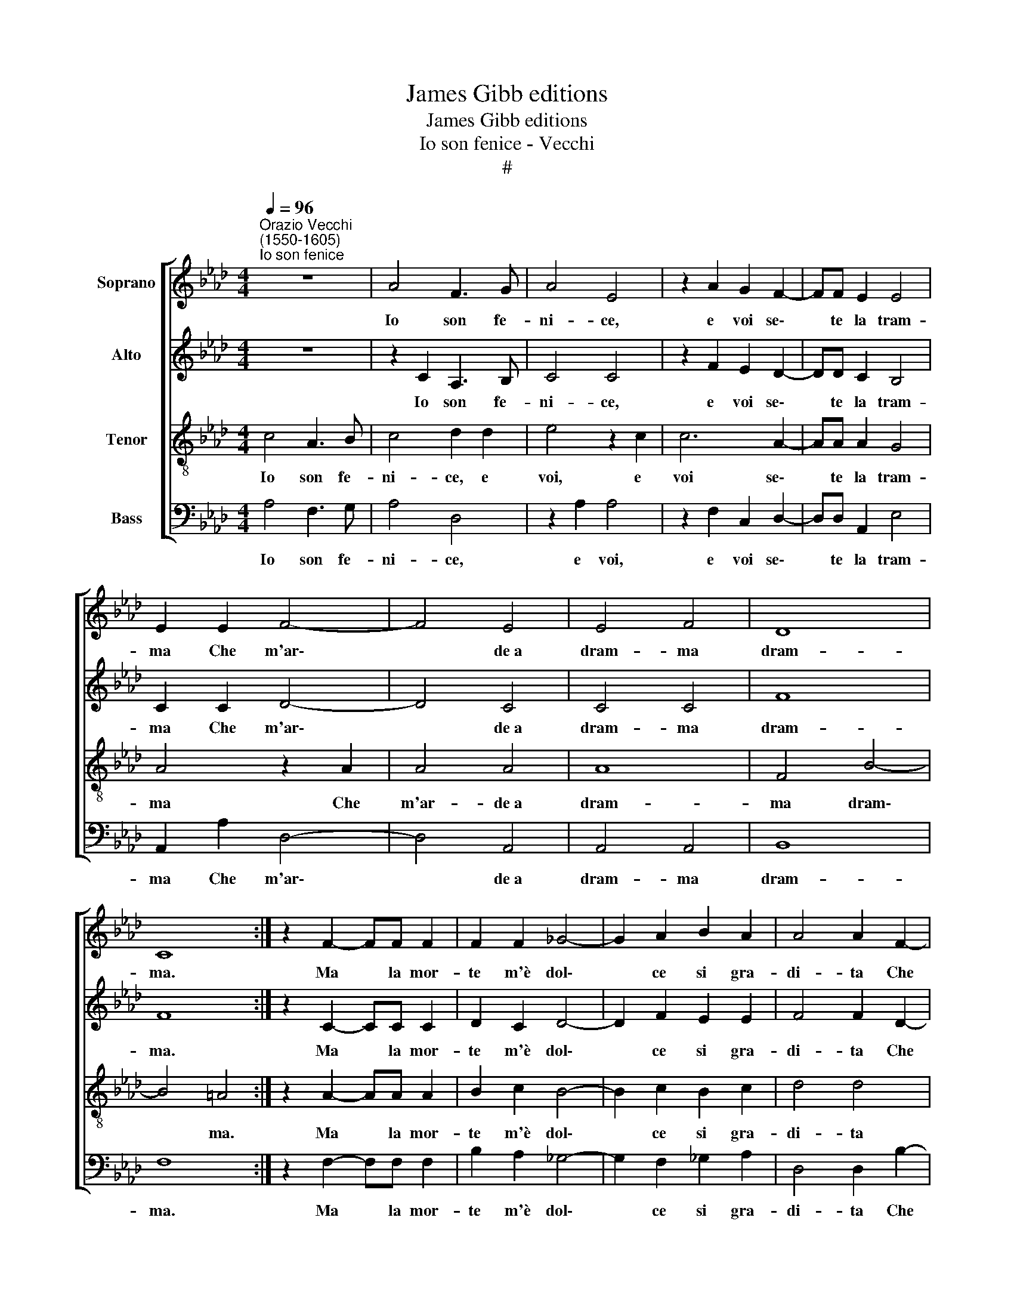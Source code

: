 X:1
T:James Gibb editions
T:James Gibb editions
T:Io son fenice - Vecchi
T:#
%%score [ 1 2 3 4 ]
L:1/8
Q:1/4=96
M:4/4
K:Ab
V:1 treble nm="Soprano"
V:2 treble nm="Alto"
V:3 treble-8 nm="Tenor"
V:4 bass nm="Bass"
V:1
"^Orazio Vecchi\n(1550-1605)""^Io son fenice" z8 | A4 F3 G | A4 E4 | z2 A2 G2 F2- | FF E2 E4 | %5
w: |Io son fe-|ni- ce,|e voi se\-|* te la tram-|
 E2 E2 F4- | F4 E4 | E4 F4 | D8 | C8 :| z2 F2- FF F2 | F2 F2 _G4- | G2 A2 B2 A2 | A4 A2 F2- | %14
w: ma Che m'ar\-|* de~a|dram- ma|dram-|ma.|Ma * la mor-|te m'è dol\-|* ce si gra-|di- ta Che|
 FF F2 _G2 F2 | A8 | A4 z2 A2 | G2 F2 G4 | F2 F2 _G2 E2 | F4 F4 | z2 F2 _G2 E2 | F8 | F4 z2 F2- | %23
w: * per an- co mo-|ri-|re ri-|tor- no~in vi-|ta, ri- tor- no~in|vi- ta,|ri- tor- no~in|vi-|ta, Che|
 FF F2 _G2 F2 | A8 | A4 z2 A2 | G2 F2 G4 | F2 F2 _G2 E2 | F4 F4 | %29
w: * per an- co mo-|ri-|re ri-|tor- no~in vi-|ta, ri- tor- no~in|vi- ta,|
 z2[Q:1/4=94] F2[Q:1/4=92] _G2[Q:1/4=90] E2 |[Q:1/4=85] F8 |[Q:1/4=82] F8 |] %32
w: ri- tor- no~in|vi-|ta.|
V:2
 z8 | z2 C2 A,3 B, | C4 C4 | z2 F2 E2 D2- | DD C2 B,4 | C2 C2 D4- | D4 C4 | C4 C4 | F8 | F8 :| %10
w: |Io son fe-|ni- ce,|e voi se\-|* te la tram-|ma Che m'ar\-|* de~a|dram- ma|dram-|ma.|
 z2 C2- CC C2 | D2 C2 D4- | D2 F2 E2 E2 | F4 F2 D2- | DD D2 B,2 D2 | E2 E2 F4- | F2 F2 E2 C2 | %17
w: Ma * la mor-|te m'è dol\-|* ce si gra-|di- ta Che|* per an- co mo-|rir ri- tor\-|* no~in vi- ta,|
 z2 C2- CC C2 | D2 C2 E4 | D4 z2 C2 | D2 B,2 E2 CC | A,2 D2 C4 | B,4 z2 D2- | DD D2 B,2 D2 | %24
w: Che * per an-|co mo- ri-|re, per|an- co mo- rir ri-|tor- no~in vi-|ta, Che|* per an- co mo-|
 E2 E2 F4- | F2 F2 E2 C2 | z2 C2- CC C2 | (D2 C2) E4 | D4 z2 C2 | D2 B,2 E2 CC | A,2 D2 C4 | B,8 |] %32
w: rir ri- tor\-|* no~in vi- ta|Che * per an-|co * mo-|rir ri-|tor- no~in vi- ta, ri-|tor- no~in vi-|ta.|
V:3
 c4 A3 B | c4 d2 d2 | e4 z2 c2 | c6 A2- | AA A2 G4 | A4 z2 A2 | A4 A4 | A8 | F4 B4- | B4 =A4 :| %10
w: Io son fe-|ni- ce, e|voi, e|voi se\-|* te la tram-|ma Che|m'ar- de~a|dram-|ma dram\-|* ma.|
 z2 A2- AA A2 | B2 c2 B4- | B2 c2 B2 c2 | d4 d4 | z8 | z2 c2- cc c2 | d2 c2 c2 f2 | =e2 f4 e2 | %18
w: Ma * la mor-|te m'è dol\-|* ce si gra-|di- ta||Che * per an-|co mo- rir ri-|tor- no~in vi-|
 f2 F2 E2 A2 | (AF B4 A2) | (B4 E2) A2 | F2 B4 =A2 | B4 z4 | z8 | z2 c2- cc c2 | d2 c2 c2 f2 | %26
w: ta, ri- tor- no~in|vi\- * * *|ta, * ri-|tor- no~in vi-|ta,||Che * per an-|co mo- rir ri-|
 =e2 f4 e2 | f2 F2 E2 A2 | (AF B4 A2) | (B4 E2) A2 | F2 B4 =A2 | B8 |] %32
w: tor- no~in vi-|ta, ri- tor- no~in|vi\- * * *|ta, * ri-|tor- no~in vi-|ta.|
V:4
 A,4 F,3 G, | A,4 D,4 | z2 A,2 A,4 | z2 F,2 C,2 D,2- | D,D, A,,2 E,4 | A,,2 A,2 D,4- | D,4 A,,4 | %7
w: Io son fe-|ni- ce,|e voi,|e voi se\-|* te la tram-|ma Che m'ar\-|* de~a|
 A,,4 A,,4 | B,,8 | F,8 :| z2 F,2- F,F, F,2 | B,2 A,2 _G,4- | G,2 F,2 _G,2 A,2 | D,4 D,2 B,2- | %14
w: dram- ma|dram-|ma.|Ma * la mor-|te m'è dol\-|* ce si gra-|di- ta Che|
 B,B, B,2 E,2 B,2 | A,4 F,4 | (D,E, F,G, A,3 B,) | C2 F,2 C4 | F,4 z2 C,2 | D,2 B,,2 F,4 | %20
w: * per an- co mo-|rir ri-|tor\- * * * * *|no in vi-|ta, ri-|tor- no~in vi-|
 B,,4 z2 C,2 | D,2 B,,2 F,4 | B,,4 z2 B,2- | B,B, B,2 E,2 B,2 | A,4 F,4 | (D,E, F,G, A,3 B,) | %26
w: ta, ri-|tor- no~in vi-|ta, Che|* per an- co mo-|rir ri-|tor\- * * * * *|
 C2 F,2 C4 | F,4 z2 C,2 | D,2 B,,2 F,4 | B,,4 z2 C,2 | D,2 B,,2 F,4 | B,,8 |] %32
w: no in vi-|ta, ri-|tor- no~in vi-|ta, ri-|tor- no~in vi-|ta.|


